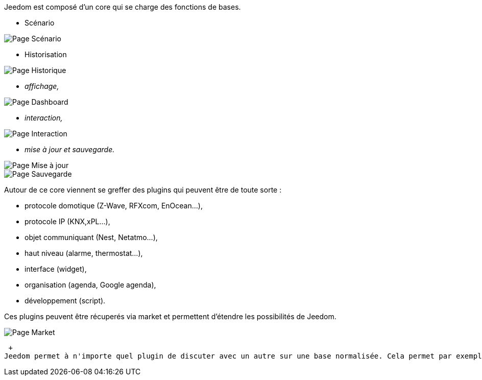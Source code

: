 Jeedom est composé d'un core qui se charge des fonctions de bases.

* Scénario

image::../images/doc-presentation-scenario.png[Page Scénario]
//^
* Historisation

image::../images/doc-presentation-historique.png[Page Historique]
//^
** _affichage,_

image::../images/doc-presentation-affichage.png[Page Dashboard]

** _interaction,_

image::../images/doc-presentation-interaction.png[Page Interaction]

** _mise à jour et sauvegarde._

image::../images/doc-presentation-maj.png[Page Mise à jour]

image::../images/doc-presentation-sauvegarde.png[Page Sauvegarde]


Autour de ce core viennent se greffer des plugins qui peuvent être de toute sorte :

- protocole domotique (Z-Wave, RFXcom, EnOcean...),
- protocole IP (KNX,xPL...),
- objet communiquant (Nest, Netatmo...),
- haut niveau (alarme, thermostat...),
- interface (widget),
- organisation (agenda, Google agenda),
- développement (script).

Ces plugins peuvent être récuperés via market et permettent d'étendre les possibilités de Jeedom.

image::../images/doc-presentation-market.png[Page Market]
 +
Jeedom permet à n'importe quel plugin de discuter avec un autre sur une base normalisée. Cela permet par exemple d'utiliser les plugins thermostat ou alarme avec n'importe quel protocole domotique ou même un plugin IP ou objet communiquant...
